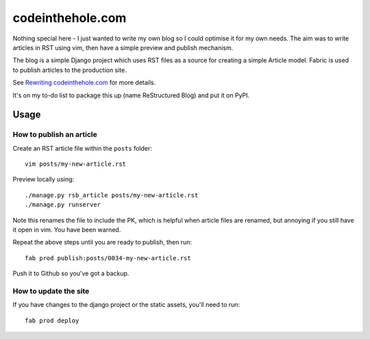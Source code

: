 =================
codeinthehole.com
=================

Nothing special here - I just wanted to write my own blog so I could 
optimise it for my own needs.  The aim was to write articles 
in RST using vim, then have a simple preview and publish mechanism.

The blog is a simple Django project which uses RST files as a source
for creating a simple Article model. Fabric is used to publish articles 
to the production site.

See `Rewriting codeinthehole.com`_ for more details.

.. _`Rewriting codeinthehole.com`: http://codeinthehole.com/writing/rewriting-codeintheholecom/

It's on my to-do list to package this up (name ReStructured Blog) and put it on
PyPI.

Usage
=====

How to publish an article
-------------------------

Create an RST article file within the ``posts`` folder::

    vim posts/my-new-article.rst

Preview locally using::

    ./manage.py rsb_article posts/my-new-article.rst
    ./manage.py runserver

Note this renames the file to include the PK, which is helpful when article
files are renamed, but annoying if you still have it open in vim. You have been
warned.

Repeat the above steps until you are ready to publish, then run::

    fab prod publish:posts/0034-my-new-article.rst

Push it to Github so you've got a backup.

How to update the site
----------------------

If you have changes to the django project or the static assets, you'll need to
run::

    fab prod deploy
